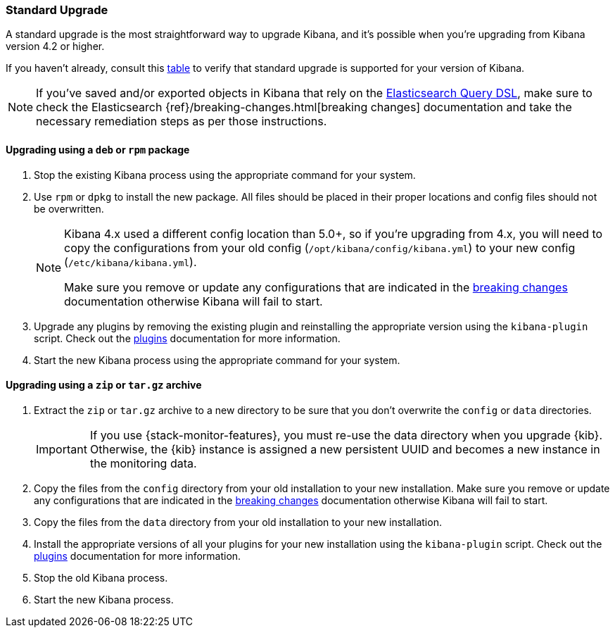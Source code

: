 [[upgrade-standard]]
=== Standard Upgrade

A standard upgrade is the most straightforward way to upgrade Kibana, and it's
possible when you're upgrading from Kibana version 4.2 or higher.

If you haven't already, consult this <<upgrade,table>> to verify that standard
upgrade is supported for your version of Kibana.

NOTE: If you've saved and/or exported objects in Kibana that rely on the
<<search,Elasticsearch Query DSL>>, make sure to check the Elasticsearch
{ref}/breaking-changes.html[breaking changes] documentation and take the
necessary remediation steps as per those instructions.

[float]
==== Upgrading using a `deb` or `rpm` package

. Stop the existing Kibana process using the appropriate command for your
  system.
. Use `rpm` or `dpkg` to install the new package. All files should be placed in
  their proper locations and config files should not be overwritten.
+
[NOTE]
--
Kibana 4.x used a different config location than 5.0+, so if you're upgrading
from 4.x, you will need to copy the configurations from your old config
(`/opt/kibana/config/kibana.yml`) to your new config
(`/etc/kibana/kibana.yml`).

Make sure you remove or update any configurations
that are indicated in the <<breaking-changes,breaking changes>> documentation
otherwise Kibana will fail to start.
--
. Upgrade any plugins by removing the existing plugin and reinstalling the
  appropriate version using the `kibana-plugin` script. Check out the
  <<kibana-plugins,plugins>> documentation for more information.
. Start the new Kibana process using the appropriate command for your system.

[float]
==== Upgrading using a `zip` or `tar.gz` archive

. Extract the `zip` or `tar.gz` archive to a new directory to be sure that you
  don't overwrite the `config` or `data` directories. +
+
--
IMPORTANT: If you use {stack-monitor-features}, you must re-use the data
directory when you upgrade {kib}. Otherwise, the {kib} instance is assigned a
new persistent UUID and becomes a new instance in the monitoring data.

--
. Copy the files from the `config` directory from your old installation to your
  new installation. Make sure you remove or update any configurations that are
  indicated in the <<breaking-changes,breaking changes>> documentation
  otherwise Kibana will fail to start.
. Copy the files from the `data` directory from your old installation to your
  new installation.
. Install the appropriate versions of all your plugins for your new
  installation using the `kibana-plugin` script. Check out the
  <<kibana-plugins,plugins>> documentation for more information.
. Stop the old Kibana process.
. Start the new Kibana process.
